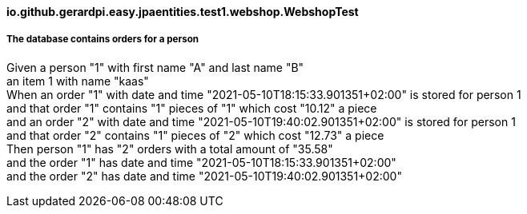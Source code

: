 ==== io.github.gerardpi.easy.jpaentities.test1.webshop.WebshopTest ====

===== The database contains orders for a person =====

Given a person pass:["1"] with first name pass:["A"] and last name pass:["B"] +
an item pass:[1] with name pass:["kaas"] +
When an order pass:["1"] with date and time pass:["2021-05-10T18:15:33.901351+02:00"] is stored for person pass:[1] +
and that order pass:["1"] contains pass:["1"] pieces of pass:["1"] which cost pass:["10.12"] a piece +
and an order pass:["2"] with date and time pass:["2021-05-10T19:40:02.901351+02:00"] is stored for person pass:[1] +
and that order pass:["2"] contains pass:["1"] pieces of pass:["2"] which cost pass:["12.73"] a piece +
Then person pass:["1"] has pass:["2"] orders with a total amount of pass:["35.58"] +
and the order pass:["1"] has date and time pass:["2021-05-10T18:15:33.901351+02:00"] +
and the order pass:["2"] has date and time pass:["2021-05-10T19:40:02.901351+02:00"] +

